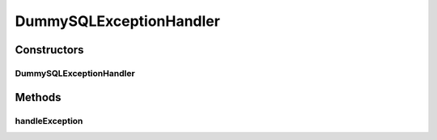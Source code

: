 .. java:import:: java.sql SQLException

DummySQLExceptionHandler
========================

.. java:package:: de.clusteval.framework.repository.db
   :noindex:

.. java:type:: public class DummySQLExceptionHandler extends SQLExceptionHandler

   :author: Christian Wiwie

Constructors
------------
DummySQLExceptionHandler
^^^^^^^^^^^^^^^^^^^^^^^^

.. java:constructor:: public DummySQLExceptionHandler()
   :outertype: DummySQLExceptionHandler

Methods
-------
handleException
^^^^^^^^^^^^^^^

.. java:method:: @Override public void handleException(SQLException e)
   :outertype: DummySQLExceptionHandler

